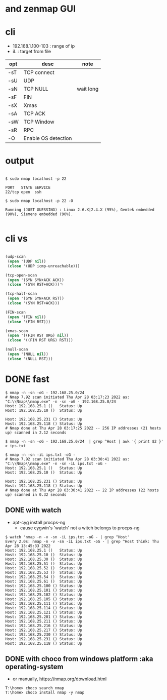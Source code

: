 * and zenmap GUI
* cli

- 192.168.1.100-103 : range of ip
- iL : target from file 

| opt | desc                | note      |
|-----+---------------------+-----------|
| -sT | TCP connect         |           |
| -sU | UDP                 |           |
| -sN | TCP NULL            | wait long |
| -sF | FIN                 |           |
| -sX | Xmas                |           |
| -sA | TCP ACK             |           |
| -sW | TCP Window          |           |
| -sR | RPC                 |           |
| -O  | Enable OS detection |           |

* output

#+BEGIN_EXAMPLE

$ sudo nmap localhost -p 22

PORT   STATE SERVICE
22/tcp open  ssh

$ sudo nmap localhost -p 22 -O

Running (JUST GUESSING) : Linux 2.6.X|2.4.X (95%), Gemtek embedded (90%), Siemens embedded (90%).

#+END_EXAMPLE

* cli vs

#+BEGIN_SRC lisp

  (udp-scan
   (open '(UDP nil))
   (close '(UDP icmp-unreachable)))

  (tcp-open-scan
   (open '(SYN SYN+ACK ACK))
   (close '(SYN RST+ACK)))ㄱ

  (tcp-half-scan
   (open '(SYN SYN+ACK RST))
   (close '(SYN RST+ACK)))

  (FIN-scan
   (open '(FIN nil))
   (close '(FIN RST)))

  (xmas-scan
   (open '((FIN RST URG) nil))
   (close '((FIN RST URG) RST)))

  (null-scan
   (open '(NULL nil))
   (close '(NULL RST)))

#+END_SRC

* DONE fast

#+BEGIN_SRC 
$ nmap -n -sn -oG - 192.168.25.0/24
# Nmap 7.92 scan initiated Thu Apr 28 03:17:23 2022 as: "C:\\Nmap\\nmap.exe" -n -sn -oG - 192.168.25.0/24
Host: 192.168.25.1 ()   Status: Up
Host: 192.168.25.10 ()  Status: Up

Host: 192.168.25.231 () Status: Up
Host: 192.168.25.118 () Status: Up
# Nmap done at Thu Apr 28 03:17:25 2022 -- 256 IP addresses (21 hosts up) scanned in 2.12 seconds
#+END_SRC

#+BEGIN_SRC 
$ nmap -n -sn -oG - 192.168.25.0/24  | grep ^Host | awk '{ print $2 }' > ips.txt
#+END_SRC

#+BEGIN_SRC 
$ nmap -n -sn -iL ips.txt -oG -
# Nmap 7.92 scan initiated Thu Apr 28 03:30:41 2022 as: "C:\\Nmap\\nmap.exe" -n -sn -iL ips.txt -oG -
Host: 192.168.25.1 ()   Status: Up
Host: 192.168.25.10 ()  Status: Up

Host: 192.168.25.231 () Status: Up
Host: 192.168.25.118 () Status: Up
# Nmap done at Thu Apr 28 03:30:41 2022 -- 22 IP addresses (22 hosts up) scanned in 0.32 seconds
#+END_SRC

** DONE with watch

- apt-cyg install procps-ng
  - cause cygwin's 'watch' not a witch belongs to procps-ng

#+BEGIN_SRC 
$ watch 'nmap -n -v -sn -iL ips.txt -oG - | grep ^Host'
Every 2.0s: nmap -n -v -sn -iL ips.txt -oG - | grep ^Host think: Thu Apr 28 13:45:33 2022
Host: 192.168.25.1 ()   Status: Up
Host: 192.168.25.10 ()  Status: Up
Host: 192.168.25.30 ()  Status: Up
Host: 192.168.25.51 ()  Status: Up
Host: 192.168.25.52 ()  Status: Up
Host: 192.168.25.53 ()  Status: Up
Host: 192.168.25.54 ()  Status: Up
Host: 192.168.25.61 ()  Status: Up
Host: 192.168.25.100 () Status: Up
Host: 192.168.25.101 () Status: Up
Host: 192.168.25.102 () Status: Up
Host: 192.168.25.105 () Status: Up
Host: 192.168.25.111 () Status: Up
Host: 192.168.25.114 () Status: Up
Host: 192.168.25.121 () Status: Up
Host: 192.168.25.201 () Status: Up
Host: 192.168.25.211 () Status: Up
Host: 192.168.25.216 () Status: Up
Host: 192.168.25.217 () Status: Up
Host: 192.168.25.230 () Status: Up
Host: 192.168.25.231 () Status: Up
Host: 192.168.25.118 () Status: Up
#+END_SRC

** DONE with choco from windows platform :aka operating-system

- or manually, https://nmap.org/download.html

#+BEGIN_SRC 
T:\home> choco search nmap
T:\home> choco install nmap -y nmap
#+END_SRC
